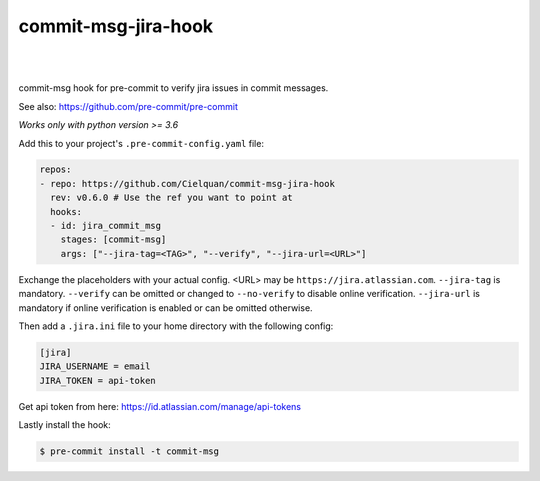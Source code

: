 ====================
commit-msg-jira-hook
====================

| |maintenance| |license| |black|
|
| |release| |commits_since| |last_commit|
| |stars| |forks| |contributors|
|


commit-msg hook for pre-commit to verify jira issues in commit messages.

See also: https://github.com/pre-commit/pre-commit

*Works only with python version >= 3.6*


Add this to your project's ``.pre-commit-config.yaml`` file:

.. highlight:: yaml

.. code-block:: yaml

    repos:
    - repo: https://github.com/Cielquan/commit-msg-jira-hook
      rev: v0.6.0 # Use the ref you want to point at
      hooks:
      - id: jira_commit_msg
        stages: [commit-msg]
        args: ["--jira-tag=<TAG>", "--verify", "--jira-url=<URL>"]

Exchange the placeholders with your actual config. <URL> may be ``https://jira.atlassian.com``.
``--jira-tag`` is mandatory.
``--verify`` can be omitted or changed to ``--no-verify`` to disable online verification.
``--jira-url`` is mandatory if online verification is enabled or can be omitted otherwise.


Then add a ``.jira.ini`` file to your home directory with the following config:

.. highlight:: ini

.. code-block:: ini

    [jira]
    JIRA_USERNAME = email
    JIRA_TOKEN = api-token

Get api token from here: https://id.atlassian.com/manage/api-tokens


Lastly install the hook:

.. highlight:: console

.. code-block:: console

    $ pre-commit install -t commit-msg


.. .############################### LINKS ###############################

.. BADGES START

.. General
.. |maintenance| image:: https://img.shields.io/badge/No%20Maintenance%20Intended-X-red.svg?style=flat-square
    :target: http://unmaintained.tech/
    :alt: Maintenance - not intended

.. |license| image:: https://img.shields.io/github/license/Cielquan/commit-msg-jira-hook.svg?style=flat-square
    :alt: License
    :target: https://github.com/Cielquan/commit-msg-jira-hook/blob/master/LICENSE.rst

.. |black| image:: https://img.shields.io/badge/code%20style-black-000000.svg?style=flat-square
    :alt: Code Style: Black
    :target: https://github.com/psf/black


.. Github
.. |release| image:: https://img.shields.io/github/v/release/Cielquan/commit-msg-jira-hook.svg?style=flat-square&logo=github
    :alt: Github Latest Release
    :target: https://github.com/Cielquan/commit-msg-jira-hook/releases/latest

.. |commits_since| image:: https://img.shields.io/github/commits-since/Cielquan/commit-msg-jira-hook/latest.svg?style=flat-square&logo=github
    :alt: GitHub commits since latest release
    :target: https://github.com/Cielquan/commit-msg-jira-hook/commits/master

.. |last_commit| image:: https://img.shields.io/github/last-commit/Cielquan/commit-msg-jira-hook.svg?style=flat-square&logo=github
    :alt: GitHub last commit
    :target: https://github.com/Cielquan/commit-msg-jira-hook/commits/master

.. |stars| image:: https://img.shields.io/github/stars/Cielquan/commit-msg-jira-hook.svg?style=flat-square&logo=github
    :alt: Github stars
    :target: https://github.com/Cielquan/commit-msg-jira-hook/stargazers

.. |forks| image:: https://img.shields.io/github/forks/Cielquan/commit-msg-jira-hook.svg?style=flat-square&logo=github
    :alt: Github forks
    :target: https://github.com/Cielquan/commit-msg-jira-hook/network/members

.. |contributors| image:: https://img.shields.io/github/contributors/Cielquan/commit-msg-jira-hook.svg?style=flat-square&logo=github
    :alt: Github Contributors
    :target: https://github.com/Cielquan/commit-msg-jira-hook/graphs/contributors

..  BADGES END

.. highlight:: default
